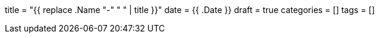 +++
title = "{{ replace .Name "-" " " | title }}"
date = {{ .Date }}
draft = true
categories = []
tags = []
+++
